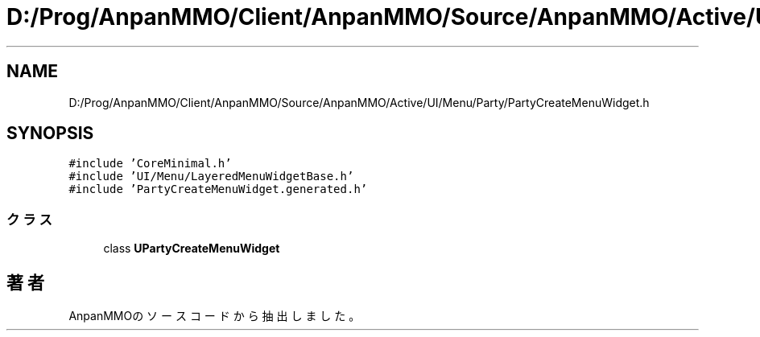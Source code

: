 .TH "D:/Prog/AnpanMMO/Client/AnpanMMO/Source/AnpanMMO/Active/UI/Menu/Party/PartyCreateMenuWidget.h" 3 "2018年12月20日(木)" "AnpanMMO" \" -*- nroff -*-
.ad l
.nh
.SH NAME
D:/Prog/AnpanMMO/Client/AnpanMMO/Source/AnpanMMO/Active/UI/Menu/Party/PartyCreateMenuWidget.h
.SH SYNOPSIS
.br
.PP
\fC#include 'CoreMinimal\&.h'\fP
.br
\fC#include 'UI/Menu/LayeredMenuWidgetBase\&.h'\fP
.br
\fC#include 'PartyCreateMenuWidget\&.generated\&.h'\fP
.br

.SS "クラス"

.in +1c
.ti -1c
.RI "class \fBUPartyCreateMenuWidget\fP"
.br
.in -1c
.SH "著者"
.PP 
 AnpanMMOのソースコードから抽出しました。
